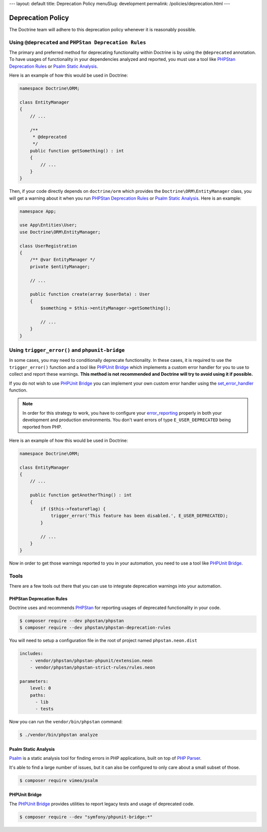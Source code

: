---
layout: default
title: Deprecation Policy
menuSlug: development
permalink: /policies/deprecation.html
---

Deprecation Policy
==================

The Doctrine team will adhere to this deprecation policy whenever it is reasonably possible.

Using ``@deprecated`` and ``PHPStan Deprecation Rules``
-------------------------------------------------------

The primary and preferred method for deprecating functionality within Doctrine is by using
the ``@deprecated`` annotation. To have usages of functionality in your dependencies analyzed
and reported, you must use a tool like `PHPStan Deprecation Rules`_ or `Psalm Static Analysis`_.

Here is an example of how this would be used in Doctrine:

.. code-block:: php

    namespace Doctrine\ORM;

    class EntityManager
    {
        // ...

        /**
         * @deprecated
         */
        public function getSomething() : int
        {
            // ...
        }
    }

Then, if your code directly depends on ``doctrine/orm`` which provides the
``Doctrine\ORM\EntityManager`` class, you will get a warning about it when you run
`PHPStan Deprecation Rules`_ or `Psalm Static Analysis`_. Here is an example:

.. code-block:: php

    namespace App;

    use App\Entities\User;
    use Doctrine\ORM\EntityManager;

    class UserRegistration
    {
        /** @var EntityManager */
        private $entityManager;

        // ...

        public function create(array $userData) : User
        {
            $something = $this->entityManager->getSomething();

            // ...
        }
    }

Using ``trigger_error()`` and ``phpunit-bridge``
------------------------------------------------

In some cases, you may need to conditionally deprecate functionality. In these cases, it is required
to use the ``trigger_error()`` function and a tool like `PHPUnit Bridge`_ which implements a custom
error handler for you to use to collect and report these warnings. **This method is not recommended
and Doctrine will try to avoid using it if possible.**

If you do not wish to use `PHPUnit Bridge`_ you can implement your own custom error handler using
the `set_error_handler`_ function.

.. note::

    In order for this strategy to work, you have to configure your `error_reporting`_ properly
    in both your development and production environments. You don't want errors of type ``E_USER_DEPRECATED``
    being reported from PHP.

Here is an example of how this would be used in Doctrine:

.. code-block:: php

    namespace Doctrine\ORM;

    class EntityManager
    {
        // ...

        public function getAnotherThing() : int
        {
            if ($this->featureFlag) {
                trigger_error('This feature has been disabled.', E_USER_DEPRECATED);
            }

            // ...
        }
    }

Now in order to get those warnings reported to you in your automation, you need to use a tool like `PHPUnit Bridge`_.

Tools
-----

There are a few tools out there that you can use to integrate deprecation warnings into your
automation.

PHPStan Deprecation Rules
~~~~~~~~~~~~~~~~~~~~~~~~~

Doctrine uses and recommends PHPStan_ for reporting usages of deprecated functionality in your code.

.. code-block:: console

    $ composer require --dev phpstan/phpstan
    $ composer require --dev phpstan/phpstan-deprecation-rules

You will need to setup a configuration file in the root of project named ``phpstan.neon.dist``

.. code-block::

    includes:
        - vendor/phpstan/phpstan-phpunit/extension.neon
        - vendor/phpstan/phpstan-strict-rules/rules.neon

    parameters:
        level: 0
        paths:
          - lib
          - tests

Now you can run the ``vendor/bin/phpstan`` command:

.. code-block:: console

    $ ./vendor/bin/phpstan analyze

Psalm Static Analysis
~~~~~~~~~~~~~~~~~~~~~

Psalm_ is a static analysis tool for finding errors in PHP applications, built on top of `PHP Parser`_.

It's able to find a large number of issues, but it can also be configured to only care about a small subset of those.

.. code-block:: console

    $ composer require vimeo/psalm

PHPUnit Bridge
~~~~~~~~~~~~~~

The `PHPUnit Bridge`_ provides utilities to report legacy tests and usage of deprecated code.

.. code-block:: console

    $ composer require --dev "symfony/phpunit-bridge:*"

.. _Psalm: https://github.com/vimeo/psalm
.. _PHPStan: https://github.com/phpstan/phpstan
.. _PHP Parser: https://github.com/nikic/php-parser
.. _PHPUnit Bridge: https://github.com/symfony/phpunit-bridge
.. _error_reporting: http://php.net/manual/en/function.error-reporting.php
.. _set_error_handler: http://php.net/manual/en/function.set-error-handler.php

